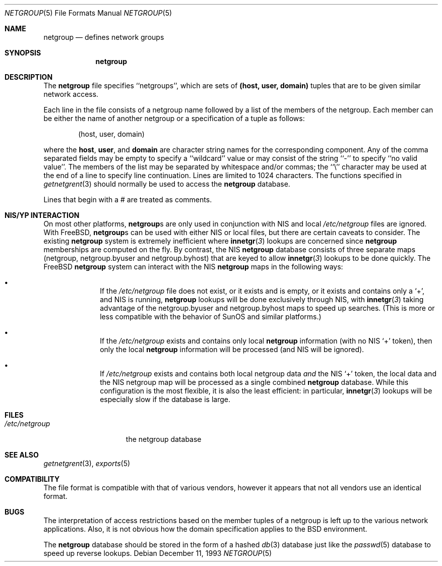 .\" Copyright (c) 1992, 1993
.\"	The Regents of the University of California.  All rights reserved.
.\"
.\" Redistribution and use in source and binary forms, with or without
.\" modification, are permitted provided that the following conditions
.\" are met:
.\" 1. Redistributions of source code must retain the above copyright
.\"    notice, this list of conditions and the following disclaimer.
.\" 2. Redistributions in binary form must reproduce the above copyright
.\"    notice, this list of conditions and the following disclaimer in the
.\"    documentation and/or other materials provided with the distribution.
.\" 3. All advertising materials mentioning features or use of this software
.\"    must display the following acknowledgement:
.\"	This product includes software developed by the University of
.\"	California, Berkeley and its contributors.
.\" 4. Neither the name of the University nor the names of its contributors
.\"    may be used to endorse or promote products derived from this software
.\"    without specific prior written permission.
.\"
.\" THIS SOFTWARE IS PROVIDED BY THE REGENTS AND CONTRIBUTORS ``AS IS'' AND
.\" ANY EXPRESS OR IMPLIED WARRANTIES, INCLUDING, BUT NOT LIMITED TO, THE
.\" IMPLIED WARRANTIES OF MERCHANTABILITY AND FITNESS FOR A PARTICULAR PURPOSE
.\" ARE DISCLAIMED.  IN NO EVENT SHALL THE REGENTS OR CONTRIBUTORS BE LIABLE
.\" FOR ANY DIRECT, INDIRECT, INCIDENTAL, SPECIAL, EXEMPLARY, OR CONSEQUENTIAL
.\" DAMAGES (INCLUDING, BUT NOT LIMITED TO, PROCUREMENT OF SUBSTITUTE GOODS
.\" OR SERVICES; LOSS OF USE, DATA, OR PROFITS; OR BUSINESS INTERRUPTION)
.\" HOWEVER CAUSED AND ON ANY THEORY OF LIABILITY, WHETHER IN CONTRACT, STRICT
.\" LIABILITY, OR TORT (INCLUDING NEGLIGENCE OR OTHERWISE) ARISING IN ANY WAY
.\" OUT OF THE USE OF THIS SOFTWARE, EVEN IF ADVISED OF THE POSSIBILITY OF
.\" SUCH DAMAGE.
.\"
.\"     @(#)netgroup.5	8.2 (Berkeley) 12/11/93
.\" $FreeBSD$
.\"
.Dd December 11, 1993
.Dt NETGROUP 5
.Os
.Sh NAME
.Nm netgroup
.Nd defines network groups
.Sh SYNOPSIS
.Nm netgroup
.Sh DESCRIPTION
The
.Nm
file
specifies ``netgroups'', which are sets of
.Sy (host, user, domain)
tuples that are to be given similar network access.
.Pp
Each line in the file
consists of a netgroup name followed by a list of the members of the
netgroup.
Each member can be either the name of another netgroup or a specification
of a tuple as follows:
.Bd -literal -offset indent
(host, user, domain)
.Ed
.Pp
where the
.Sy host ,
.Sy user ,
and
.Sy domain
are character string names for the corresponding component.
Any of the comma separated fields may be empty to specify a ``wildcard'' value
or may consist of the string ``-'' to specify ``no valid value''.
The members of the list may be separated by whitespace and/or commas;
the ``\e'' character may be used at the end of a line to specify
line continuation.
Lines are limited to 1024 characters.
The functions specified in
.Xr getnetgrent 3
should normally be used to access the
.Nm
database.
.Pp
Lines that begin with a # are treated as comments.
.Sh NIS/YP INTERACTION
On most other platforms,
.Nm Ns s
are only used in conjunction with
.Tn NIS
and local
.Pa /etc/netgroup
files are ignored.
With
.Fx ,
.Nm Ns s
can be used with either
.Tn NIS
or local files, but there are certain
caveats to consider.
The existing
.Nm
system is extremely inefficient where
.Fn innetgr 3
lookups are concerned since
.Nm
memberships are computed on the fly.
By contrast, the
.Tn NIS
.Nm
database consists of three separate maps (netgroup, netgroup.byuser
and netgroup.byhost) that are keyed to allow
.Fn innetgr 3
lookups to be done quickly.
The
.Fx
.Nm
system can interact with the
.Tn NIS
.Nm
maps in the following ways:
.Bl -bullet -offset indent
.It
If the
.Pa /etc/netgroup
file does not exist, or it exists and is empty, or
it exists and contains only a
.Sq + ,
and
.Tn NIS
is running,
.Nm
lookups will be done exclusively through
.Tn NIS ,
with
.Fn innetgr 3
taking advantage of the netgroup.byuser and
netgroup.byhost maps to speed up searches. (This
is more or less compatible with the behavior of SunOS and
similar platforms.)
.It
If the
.Pa /etc/netgroup
exists and contains only local 
.Nm
information (with no
.Tn NIS
.Sq +
token), then only the local
.Nm
information will be processed (and
.Tn NIS
will be ignored).
.It
If
.Pa /etc/netgroup
exists and contains both local netgroup data
.Pa and
the
.Tn NIS
.Sq +
token, the local data and the
.Tn NIS
netgroup
map will be processed as a single combined
.Nm
database.
While this configuration is the most flexible, it
is also the least efficient: in particular,
.Fn innetgr 3
lookups will be especially slow if the
database is large.
.El
.Sh FILES
.Bl -tag -width /etc/netgroup -compact
.It Pa /etc/netgroup
the netgroup database
.El
.Sh SEE ALSO
.Xr getnetgrent 3 ,
.Xr exports 5
.Sh COMPATIBILITY
The file format is compatible with that of various vendors, however it
appears that not all vendors use an identical format.
.Sh BUGS
The interpretation of access restrictions based on the member tuples of a
netgroup is left up to the various network applications.
Also, it is not obvious how the domain specification
applies to the
.Bx 
environment.
.Pp
The
.Nm
database should be stored in the form of a
hashed
.Xr db 3
database just like the
.Xr passwd 5
database to speed up reverse lookups.
